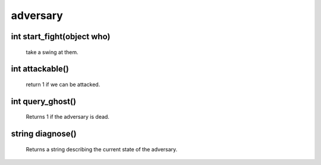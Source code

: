 adversary
=========

int start_fight(object who)
---------------------------

 take a swing at them.

int attackable()
----------------

 return 1 if we can be attacked.

int query_ghost()
-----------------

 Returns 1 if the adversary is dead.

string diagnose()
-----------------

 Returns a string describing the current state of the adversary.